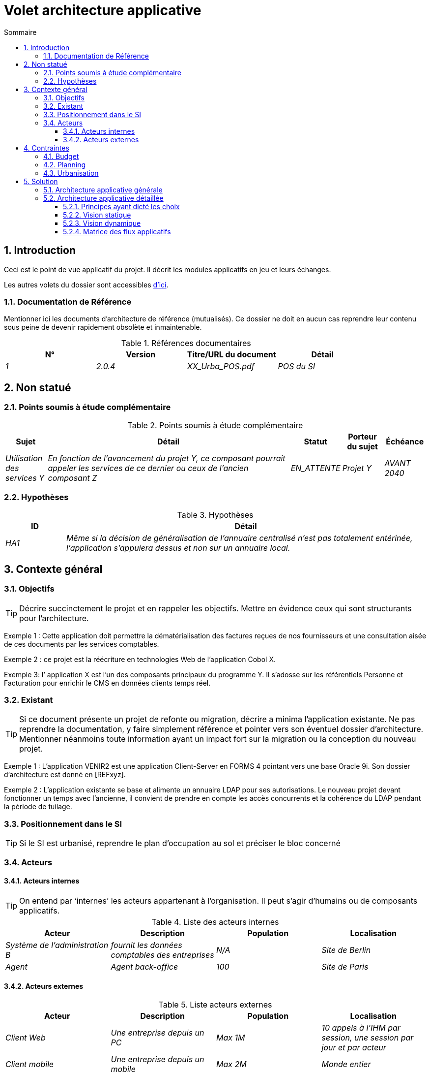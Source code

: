 = Volet architecture applicative
:toc: left
:sectnumlevels: 4
:toclevels: 4
:sectnums:
:icons: font
:toc-title: Sommaire
:gitplant: http://www.plantuml.com/plantuml/proxy?src=https://raw.githubusercontent.com/bflorat/modele-da/master/diagrams/

== Introduction
Ceci est le point de vue applicatif du projet. Il décrit les modules applicatifs en jeu et leurs échanges.

Les autres volets du dossier sont accessibles link:./README.adoc[d'ici].


=== Documentation de Référence
Mentionner ici les documents d'architecture de référence (mutualisés). Ce dossier ne doit en aucun cas reprendre leur contenu sous peine de devenir rapidement obsolète et inmaintenable.

.Références documentaires
[cols="e,e,e,e"]
|===
|N°|Version|Titre/URL du document| Détail

|1|2.0.4|XX_Urba_POS.pdf|POS du SI|
|===

== Non statué
=== Points soumis à étude complémentaire
.Points soumis à étude complémentaire
[cols="1e,6e,1e,1e,1e"]
|===
|Sujet| Détail | Statut| Porteur du sujet  | Échéance

|Utilisation des services Y
|En fonction de l’avancement du projet Y, ce composant pourrait appeler les services de ce dernier ou ceux de l’ancien composant Z
|EN_ATTENTE
|Projet Y
|AVANT 2040
|===


=== Hypothèses
.Hypothèses
[cols="1e,6e"]
|====
|ID| Détail

|HA1
|Même si la décision de généralisation de l'annuaire centralisé n'est pas totalement entérinée, l’application s’appuiera dessus et non sur un annuaire local.
|====

== Contexte général

=== Objectifs

[TIP]
Décrire succinctement le projet et en rappeler les objectifs. Mettre en évidence ceux qui sont structurants pour l’architecture.

====
Exemple 1 : Cette application doit permettre la dématérialisation des factures reçues de nos fournisseurs et une consultation aisée de ces documents par les services comptables.
====
====
Exemple 2 : ce projet est la réécriture en technologies Web de l’application Cobol X.
====
====
Exemple 3: l’ application X est l’un des composants principaux du programme Y. Il s’adosse sur les référentiels Personne et Facturation pour enrichir le CMS en données clients temps réel.
====

=== Existant
[TIP]
Si ce document présente un projet de refonte ou migration, décrire a minima l'application existante. Ne pas reprendre la documentation, y faire simplement référence et pointer vers son éventuel dossier d'architecture. Mentionner néanmoins toute information ayant un impact fort sur la migration ou la conception du nouveau projet.
====
Exemple 1 : L'application VENIR2 est une application Client-Server en FORMS 4 pointant vers une base Oracle 9i. Son dossier d'architecture est donné en [REFxyz].
====
====
Exemple 2 : L'application existante se base et alimente un annuaire LDAP pour ses autorisations. Le nouveau projet devant fonctionner un temps avec l'ancienne, il convient de prendre en compte les accès concurrents et la cohérence du LDAP pendant la période de tuilage.
====

=== Positionnement dans le SI
[TIP] 
Si le SI est urbanisé, reprendre le plan d’occupation au sol et préciser le bloc concerné 

=== Acteurs
==== Acteurs internes 
[TIP]
On entend par ‘internes’ les acteurs appartenant à l’organisation. Il peut s’agir d'humains ou de composants applicatifs.

.Liste des acteurs internes
[cols="e,e,e,e"]
|===
|Acteur|Description|Population|Localisation

|Système de l'administration B
|fournit les données comptables des entreprises
|N/A
|Site de Berlin

|Agent
|Agent back-office
|100
|Site de Paris

|===

==== Acteurs externes

.Liste acteurs externes
[cols="e,e,e,e"]
|===
|Acteur| Description| Population| Localisation

|Client Web
|Une entreprise depuis un PC
|Max 1M
|10 appels à l’IHM par session, une session par jour et par acteur
|Client mobile
|Une entreprise depuis un mobile
|Max 2M
|Monde entier
|===

== Contraintes

=== Budget
TIP: Donner les contraintes budgétaires du projet
====
Exemple 1: Enveloppe globale de 1 M€
====
====
Exemple 2: Coûts d'infrastructure cloud < 20K€ / mois
====

=== Planning
TIP: Sans reprendre dans le détail les plannings du projet, donner les éléments intéressants pour l'architecture.
====
Exemple 1: MEP avant fev 2034, prérequis au programme HEAVY en mai 2034.
====

=== Urbanisation
[TIP]
====
Lister ici les contraintes relatives à l'urbanisation, ceci inclut par exemple mais pas seulement :

* Les règles applicables dans les appels entre composants (SOA)
* Les règles d'appels entre zones réseau
* Les règles concernant la localisation des données (MDM)
* Les règles concernant la propagation des mises à jours par événements (EDA)

====
====
Exemple 1 : les appels inter-services sont interdits sauf les appels de services à un service de nomenclature.
====
====
Exemple 2 : pour en assurer la fraicheur, il est interdit de répliquer les données du référentiel PERSONNE. Ce dernier devra être interrogé au besoin en synchrone.
====
====
Exemple 3 : Lors de la modification d'une commande, les zones comptabilité et facturation seront mises à jour de façon asynchrone via un événement.
====
====
Exemple 4 : tous les batchs doivent pouvoir fonctionner en concurrence des IHM sans verrouillage des ressources.
====
====
Exemple 5 : les services ne peuvent être appelés directement. Les appels se feront obligatoirement via une route exposée au niveau du bus d'entreprise qui appellera à son tour le service. Il est alors possible de contrôler, prioriser, orchestrer ou piloter les appels.
====
====
Exemple 6 : Les composants de cette application suivent l'architecture SOA telle que définie dans le document de référence X.
====
====
Exemple 7 : Les composants en zone Internet ne peuvent appeler les composants en zone Intranet pour des raisons de sécurité.
====



== Solution

=== Architecture applicative générale
[TIP]
====
Présenter ici l'application dans son ensemble (sans détailler ses sous-composants) en relation avec les autres applications du SI. Présenter également les macro-données échangées ou stockées. 

Rappeler :

 * Le type d'architecture (client-serveur, Web monolithique, SOA, micro-service...).
 * Les grands flux entre les composants ou entre les applications dans le cas des monolithes.
 * D'éventuelles dérogations.

Le choix de la représentation est libre mais un diagramme C4 de System Landscape ou un diagramme de composant UML2 semble le plus adapté.

Numéroter les étapes par ordre chronologique assure une meilleure compréhension du schéma. Grouper les sous étapes par la notation x, x.y, x.y.z, ...

Ne pas faire figurer les nombreux systèmes d'infrastructure (serveur SMTP, dispositif de sécurité, reverse proxy, annuaires LDAP, ...) qui sont du domaine de l'architecture technique. Mentionner en revanche les éventuels bus d'entreprise qui ont un rôle applicatif (orchestration de service par exemple).
====

====
Exemple 1 : MesInfosEnLigne permet à une entreprise de récupérer par mail un document récapitulant toutes les informations dont l’administration dispose sur elle. L'administration peut compléter ses données par celles d'une autre administration.
====
====
Exemple 2 : MesInfosEnLigne est constituée de plusieurs microservices indépendants (composants IHM, batchs ou services REST)
====
====
Exemple 3 : Suite à la dérogation du DSI le 03 aout 20xx, l'IHM sera en architecture SPA (Single Page Application)
====

image::{gitplant}/archi-applicative-generale.puml[Diagramme architecture applicative générale]

=== Architecture applicative détaillée

[TIP]
====
Détailler ici tous les composants de l’application, leurs flux entre eux et avec les autres applications du SI.

Proposer un ou plusieurs schémas (de préférence des diagrammes C4 de type containers ou diagramme UML2 de composant). 

Idéalement, le schéma tiendra sur une page A4, sera autoporteur et compréhensible par un non-technicien. Il devrait devenir l'un des artefacts documentaires les plus importants et figurer dans la war room d'un projet agile ou être imprimé par chaque développeur. 

Si l'application est particulièrement complexe, faire un schéma par chaîne de liaison.

Utiliser comme ID des flux une simple séquence non signifiante (1, 2, ..., n).
Les flux sont logiques et non techniques (par exemple, on peut représenter un flux HTTP direct entre deux composants alors qu'en réalité, il passe par un répartiteur de charge intermédiaire). Ce niveau de détail sera donné dans le volet infrastructure. 

Pour chaque flux, donner le protocole, un attribut synchrone/asynchrone, un attribut lecture/écriture/exécution et une description pour que le schéma soit auto-porteur.
====


NOTE: Ce n'est qu'une suggestion car la rédaction de l'architecture applicative détaillée dépend beaucoup du projet et de sa complexité. Pour un projet relativement complexe, il peut être utile de le subdiviser dans les sous sections suivantes :


==== Principes ayant dicté les choix
[TIP]
====
Donner ici l'intention dans la construction de l'architecture.
====
====
Exemple : nous utiliserons une approche monolithique et non micro-service par manque d'expertise.
====

==== Vision statique
[TIP]
====
Exposer les modules applicatifs dans leurs différentes zones ou domaines.
====
====
Exemple: module X, Y et Z dans le domaine GED. Modules A, B dans le domaine PERSONNE.
====

==== Vision dynamique
[TIP]
====
Exposer les modules applicatifs dans leurs différents zones ou domaines avec leurs flux applicatifs principaux.

Ne pas détailler les flux techniques (comme les flux liés à la supervision ou au clustering).

Si l'application est complexe, proposer un schéma global exposant tous les flux applicatifs puis un schéma par chaîne de liaison principale en numérotant les échanges (utiliser un diagramme de séquence ou (mieux) un Dynamic Diagram C4). Il est possible également de détailler les chaînes de liaison par fonctionnailité principale.
====
====
Exemple: 

image::{gitplant}/archi-applicative-detaillee.puml[Diagramme architecture applicative détaillée]

====

==== Matrice des flux applicatifs
[TIP]
====
Lister ici les flux principaux de l'application. 

Ne pas détailler les flux techniques de supervision ou lié au clustering par exemple. Mentionner le type de réseau (LAN, WAN). 
====

.Exemple partiel de matrice de flux applicatifs
[cols="e,e,e,e,e"]
|====
|Source|Destination|Type de réseau|Protocole| Mode.footnote:[(L)ecture, (E)criture ou Lecture/Ecriture (LE), (A)ppel (vers un système stateless)]

|Entreprise|PC/tablette/mobile externe| ihm-miel |WAN | LE
|batch-traiter-demandes | service-compo-pdf | HTTP |LAN | A
|====

